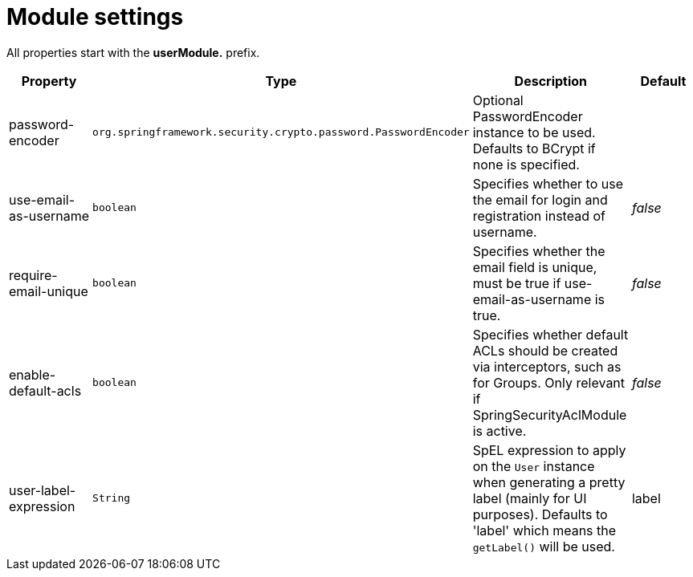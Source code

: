 = Module settings

All properties start with the *userModule.* prefix.

|===
|Property |Type |Description |Default

|password-encoder
|`org.springframework.security.crypto.password.PasswordEncoder`
|Optional PasswordEncoder instance to be used.  Defaults to BCrypt if none is specified.
|

|use-email-as-username
|`boolean`
|Specifies whether to use the email for login and registration instead of username.
|_false_

|require-email-unique
|`boolean`
|Specifies whether the email field is unique, must be true if use-email-as-username is true.
|_false_

|enable-default-acls
|`boolean`
|Specifies whether default ACLs should be created via interceptors, such as for Groups.
Only relevant if SpringSecurityAclModule is active.
|_false_

|user-label-expression
|`String`
|SpEL expression to apply on the `User` instance when generating a pretty label (mainly for UI purposes).
Defaults to 'label' which means the `getLabel()` will be used.
|label

|===